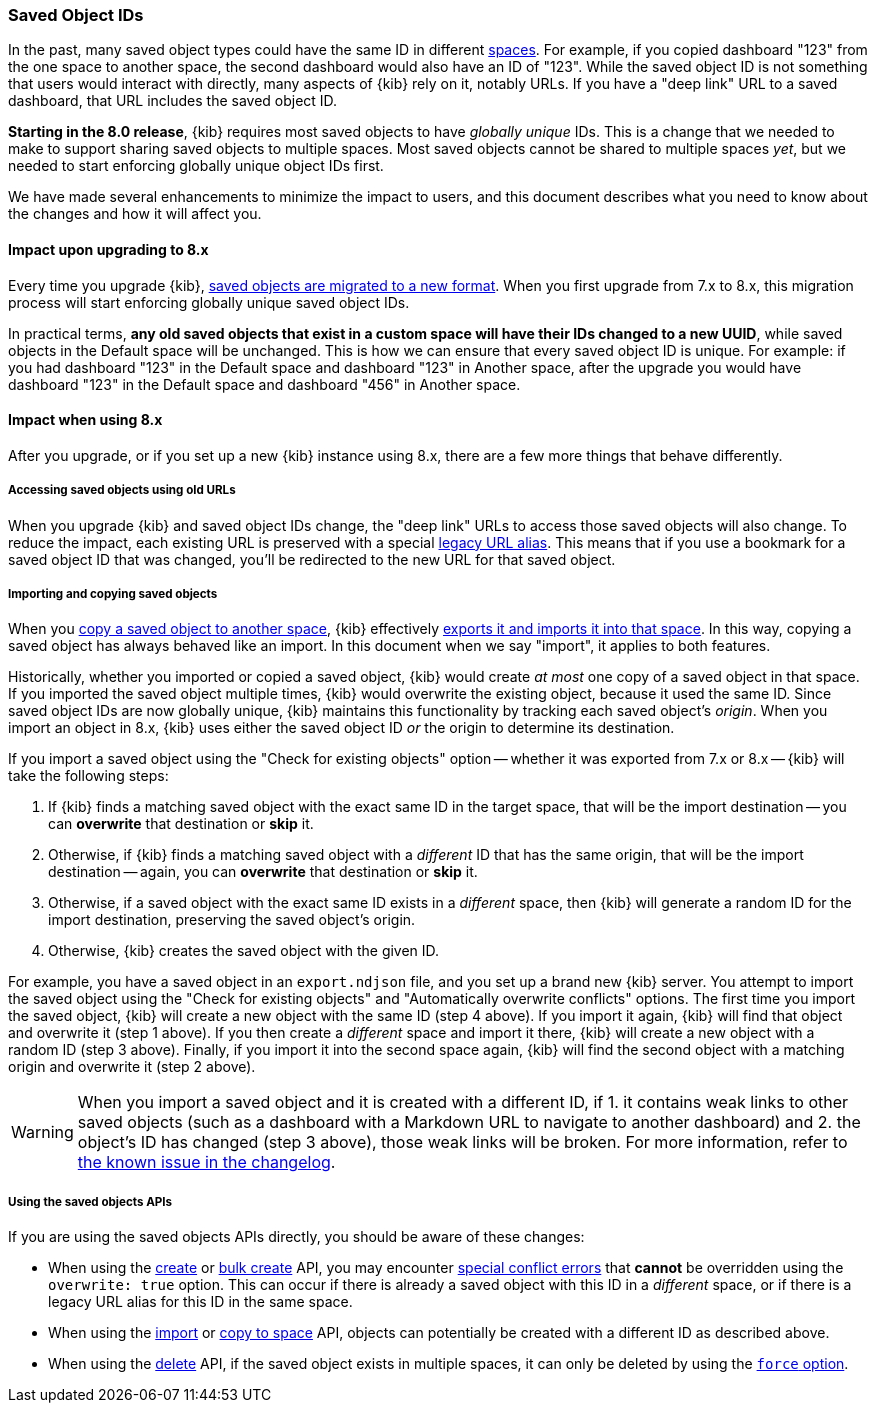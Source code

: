 [[saved-object-ids]]
=== Saved Object IDs

In the past, many saved object types could have the same ID in different <<xpack-spaces,spaces>>. For example, if you copied dashboard "123"
from the one space to another space, the second dashboard would also have an ID of "123". While the saved object ID is not something
that users would interact with directly, many aspects of {kib} rely on it, notably URLs. If you have a "deep link" URL to a saved dashboard,
that URL includes the saved object ID.

**Starting in the 8.0 release**, {kib} requires most saved objects to have _globally unique_ IDs. This is a change that we needed to make to
support sharing saved objects to multiple spaces. Most saved objects cannot be shared to multiple spaces _yet_, but we needed to start
enforcing globally unique object IDs first.

We have made several enhancements to minimize the impact to users, and this document describes what you need to know about the changes and
how it will affect you.

[[saved-object-ids-impact-upon-upgrading]]
==== Impact upon upgrading to 8.x

Every time you upgrade {kib}, <<saved-object-migrations,saved objects are migrated to a new format>>. When you
first upgrade from 7.x to 8.x, this migration process will start enforcing globally unique saved object IDs.

In practical terms, **any old saved objects that exist in a custom space will have their IDs changed to a new UUID**, while saved objects in
the Default space will be unchanged. This is how we can ensure that every saved object ID is unique. For example: if you had dashboard "123"
in the Default space and dashboard "123" in Another space, after the upgrade you would have dashboard "123" in the Default space and
dashboard "456" in Another space.

[[saved-object-ids-impact-when-using]]
==== Impact when using 8.x

After you upgrade, or if you set up a new {kib} instance using 8.x, there are a few more things that behave differently.

[[saved-object-ids-impact-when-using-legacy-urls]]
===== Accessing saved objects using old URLs

When you upgrade {kib} and saved object IDs change, the "deep link" URLs to access those saved objects will also change. To reduce the impact,
each existing URL is preserved with a special <<legacy-url-aliases,legacy URL alias>>. This means that if you use a bookmark for
a saved object ID that was changed, you'll be redirected to the new URL for that saved object.

[[saved-object-ids-impact-when-using-import-and-copy]]
===== Importing and copying saved objects

When you <<managing-saved-objects-copy-to-space,copy a saved object to another space>>, {kib} effectively
<<managing-saved-objects-export-objects,exports it and imports it into that space>>. In this way, copying a saved object has always behaved
like an import. In this document when we say "import", it applies to both features.

Historically, whether you imported or copied a saved object, {kib} would create _at most_ one copy of a saved object in that space. If you
imported the saved object multiple times, {kib} would overwrite the existing object, because it used the same ID. Since saved object IDs are
now globally unique, {kib} maintains this functionality by tracking each saved object's _origin_. When you import an object in 8.x, {kib}
uses either the saved object ID _or_ the origin to determine its destination.

If you import a saved object using the "Check for existing objects" option -- whether it was exported from 7.x or 8.x -- {kib} will
take the following steps:

1. If {kib} finds a matching saved object with the exact same ID in the target space, that will be the import destination -- you can **overwrite** that
destination or **skip** it.

2. Otherwise, if {kib} finds a matching saved object with a _different_ ID that has the same origin, that will be the import destination
-- again, you can **overwrite** that destination or **skip** it.

3. Otherwise, if a saved object with the exact same ID exists in a _different_ space, then {kib} will generate a random ID for the import
destination, preserving the saved object's origin.

4. Otherwise, {kib} creates the saved object with the given ID.

For example, you have a saved object in an `export.ndjson` file, and you set up a brand new {kib} server. You attempt to import the saved
object using the "Check for existing objects" and "Automatically overwrite conflicts" options. The first time you import the saved object,
{kib} will create a new object with the same ID (step 4 above). If you import it again, {kib} will find that object and overwrite it (step 1
above). If you then create a _different_ space and import it there, {kib} will create a new object with a random ID (step 3 above). Finally,
if you import it into the second space again, {kib} will find the second object with a matching origin and overwrite it (step 2 above).

WARNING: When you import a saved object and it is created with a different ID, if 1. it contains weak links to other saved objects (such as
a dashboard with a Markdown URL to navigate to another dashboard) and 2. the object's ID has changed (step 3 above), those weak links will
be broken. For more information, refer to <<known-issue-123550,the known issue in the changelog>>.

[[saved-object-ids-impact-when-using-apis]]
===== Using the saved objects APIs

If you are using the saved objects APIs directly, you should be aware of these changes:

* When using the <<saved-objects-api-create,create>> or <<saved-objects-api-bulk-create,bulk create>> API, you may encounter
  <<saved-objects-api-bulk-create-conflict-errors,special conflict errors>> that **cannot** be overridden using the `overwrite: true`
  option. This can occur if there is already a saved object with this ID in a _different_ space, or if there is a legacy URL alias for this
  ID in the same space.
* When using the <<saved-objects-api-import,import>> or <<spaces-api-copy-saved-objects,copy to space>> API, objects can potentially be
  created with a different ID as described above.
* When using the <<saved-objects-api-delete,delete>> API, if the saved object exists in multiple spaces, it can only be deleted by using the
  <<saved-objects-api-delete-query-params,`force` option>>.
